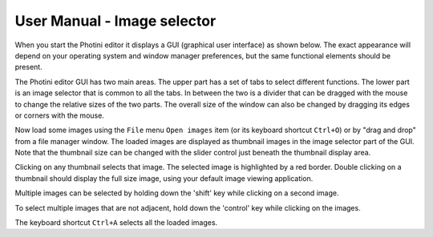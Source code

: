 User Manual - Image selector
============================

When you start the Photini editor it displays a GUI (graphical user interface) as shown below.
The exact appearance will depend on your operating system and window manager preferences, but the same functional elements should be present.

.. image:: ../images/screenshot_01.png

The Photini editor GUI has two main areas.
The upper part has a set of tabs to select different functions.
The lower part is an image selector that is common to all the tabs.
In between the two is a divider that can be dragged with the mouse to change the relative sizes of the two parts.
The overall size of the window can also be changed by dragging its edges or corners with the mouse.

.. image:: ../images/screenshot_02.png

Now load some images using the ``File`` menu ``Open images`` item (or its keyboard shortcut ``Ctrl+O``) or by "drag and drop" from a file manager window.
The loaded images are displayed as thumbnail images in the image selector part of the GUI.
Note that the thumbnail size can be changed with the slider control just beneath the thumbnail display area.

.. image:: ../images/screenshot_03.png

Clicking on any thumbnail selects that image.
The selected image is highlighted by a red border.
Double clicking on a thumbnail should display the full size image, using your default image viewing application.

.. image:: ../images/screenshot_04.png

Multiple images can be selected by holding down the 'shift' key while clicking on a second image.

.. image:: ../images/screenshot_05.png

To select multiple images that are not adjacent, hold down the 'control' key while clicking on the images.

.. image:: ../images/screenshot_06.png

The keyboard shortcut ``Ctrl+A`` selects all the loaded images.